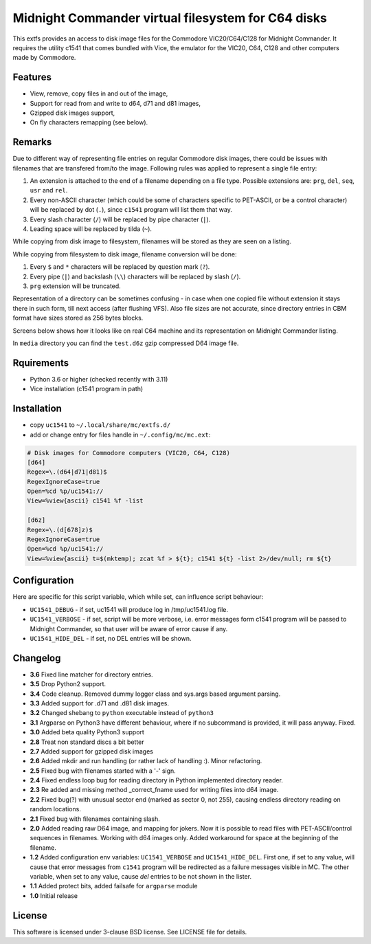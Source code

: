 ===================================================
Midnight Commander virtual filesystem for C64 disks
===================================================

This extfs provides an access to disk image files for the Commodore
VIC20/C64/C128 for Midnight Commander. It requires the utility c1541 that comes
bundled with Vice, the emulator for the VIC20, C64, C128 and other computers
made by Commodore.

Features
========

* View, remove, copy files in and out of the image,
* Support for read from and write to d64, d71 and d81 images,
* Gzipped disk images support,
* On fly characters remapping (see below).

Remarks
=======

Due to different way of representing file entries on regular Commodore disk
images, there could be issues with filenames that are transfered from/to the
image. Following rules was applied to represent a single file entry:

1. An extension is attached to the end of a filename depending on a file type.
   Possible extensions are: ``prg``, ``del``, ``seq``, ``usr`` and ``rel``.
2. Every non-ASCII character (which could be some of characters specific to
   PET-ASCII, or be a control character) will be replaced by dot (``.``), since
   ``c1541`` program will list them that way.
3. Every slash character (``/``) will be replaced by pipe character (``|``).
4. Leading space will be replaced by tilda (``~``).

While copying from disk image to filesystem, filenames will be stored as they
are seen on a listing.

While copying from filesystem to disk image, filename conversion will be done:

1. Every ``$`` and ``*`` characters will be replaced by question mark (``?``).
2. Every pipe (``|``) and backslash (``\\``) characters will be replaced by
   slash (``/``).
3. ``prg`` extension will be truncated.

Representation of a directory can be sometimes confusing - in case when one
copied file without extension it stays there in such form, till next access
(after flushing VFS). Also file sizes are not accurate, since directory entries
in CBM format have sizes stored as 256 bytes blocks.

Screens below shows how it looks like on real C64 machine and its representation
on Midnight Commander listing.

|image1| |image2|

In ``media`` directory you can find the ``test.d6z`` gzip compressed D64 image
file.

Rquirements
===========

* Python 3.6 or higher (checked recently with 3.11)
* Vice installation (c1541 program in path)

Installation
============

* copy ``uc1541`` to ``~/.local/share/mc/extfs.d/``
* add or change entry for files handle in ``~/.config/mc/mc.ext``:

.. code:: ini

   # Disk images for Commodore computers (VIC20, C64, C128)
   [d64]
   Regex=\.(d64|d71|d81)$
   RegexIgnoreCase=true
   Open=%cd %p/uc1541://
   View=%view{ascii} c1541 %f -list

   [d6z]
   Regex=\.(d[678]z)$
   RegexIgnoreCase=true
   Open=%cd %p/uc1541://
   View=%view{ascii} t=$(mktemp); zcat %f > ${t}; c1541 ${t} -list 2>/dev/null; rm ${t}
   

Configuration
=============

Here are specific for this script variable, which while set, can influence
script behaviour:

* ``UC1541_DEBUG`` - if set, uc1541 will produce log in /tmp/uc1541.log file.
* ``UC1541_VERBOSE`` - if set, script will be more verbose, i.e. error messages
  form c1541 program will be passed to Midnight Commander, so that user will be
  aware of error cause if any.
* ``UC1541_HIDE_DEL`` - if set, no DEL entries will be shown.

Changelog
=========

* **3.6** Fixed line matcher for directory entries.
* **3.5** Drop Python2 support.
* **3.4** Code cleanup. Removed dummy logger class and sys.args based argument
  parsing.
* **3.3** Added support for .d71 and .d81 disk images.
* **3.2** Changed shebang to ``python`` executable instead of ``python3``
* **3.1** Argparse on Python3 have different behaviour, where if no subcommand
  is provided, it will pass anyway. Fixed.
* **3.0** Added beta quality Python3 support
* **2.8** Treat non standard discs a bit better
* **2.7** Added support for gzipped disk images
* **2.6** Added mkdir and run handling (or rather lack of handling :). Minor
  refactoring.
* **2.5** Fixed bug with filenames started with a '-' sign.
* **2.4** Fixed endless loop bug for reading directory in Python implemented
  directory reader.
* **2.3** Re added and missing method _correct_fname used for writing files
  into d64 image.
* **2.2** Fixed bug(?) with unusual sector end (marked as sector 0, not 255),
  causing endless directory reading on random locations.
* **2.1** Fixed bug with filenames containing slash.
* **2.0** Added reading raw D64 image, and mapping for jokers. Now it is
  possible to read files with PET-ASCII/control sequences in filenames. Working
  with d64 images only. Added workaround for space at the beginning of the
  filename.
* **1.2** Added configuration env variables: ``UC1541_VERBOSE`` and
  ``UC1541_HIDE_DEL``.  First one, if set to any value, will cause that error
  messages from ``c1541`` program will be redirected as a failure messages
  visible in MC.
  The other variable, when set to any value, cause *del* entries to be not
  shown in the lister.
* **1.1** Added protect bits, added failsafe for ``argparse`` module
* **1.0** Initial release

License
=======

This software is licensed under 3-clause BSD license. See LICENSE file for
details.

.. |image1| image:: /media/vice_dir.png?raw=true
.. |image2| image:: /media/mc.png?raw=true
